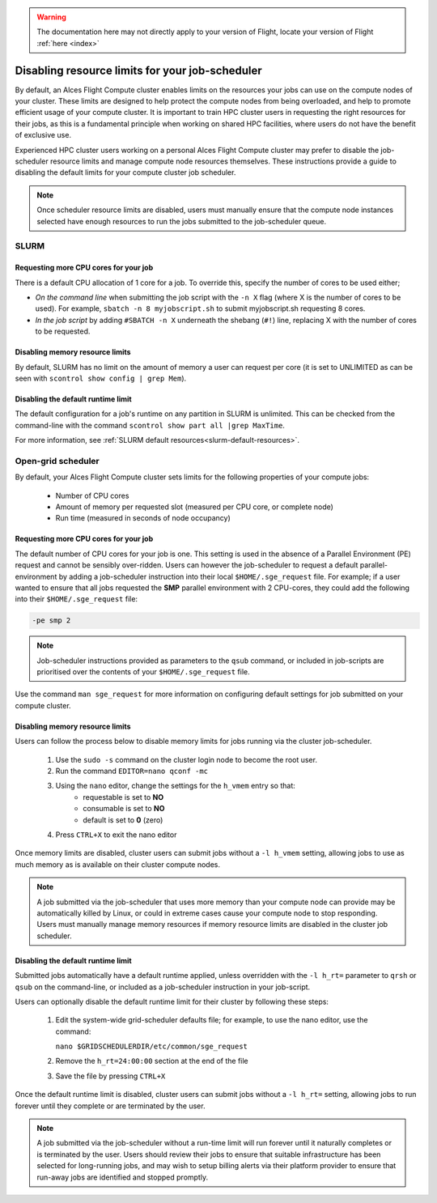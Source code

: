 .. _disable_limits:

.. warning:: The documentation here may not directly apply to your version of Flight, locate your version of Flight :ref:`here <index>`


Disabling resource limits for your job-scheduler
################################################

By default, an Alces Flight Compute cluster enables limits on the resources your jobs can use on the compute nodes of your cluster. These limits are designed to help protect the compute nodes from being overloaded, and help to promote efficient usage of your compute cluster. It is important to train HPC cluster users in requesting the right resources for their jobs, as this is a fundamental principle when working on shared HPC facilities, where users do not have the benefit of exclusive use.

Experienced HPC cluster users working on a personal Alces Flight Compute cluster may prefer to disable the job-scheduler resource limits and manage compute node resources themselves. These instructions provide a guide to disabling the default limits for your compute cluster job scheduler. 

.. note:: Once scheduler resource limits are disabled, users must manually ensure that the compute node instances selected have enough resources to run the jobs submitted to the job-scheduler queue. 

SLURM
=====

Requesting more CPU cores for your job
--------------------------------------

There is a default CPU allocation of 1 core for a job. To override this, specify the number of cores to be used either;

- *On the command line* when submitting the job script with the ``-n X`` flag (where X is the number of cores to be used). For example, ``sbatch -n 8 myjobscript.sh`` to submit myjobscript.sh requesting 8 cores.
- *In the job script* by adding ``#SBATCH -n X`` underneath the shebang (``#!``) line, replacing X with the number of cores to be requested.

Disabling memory resource limits
--------------------------------

By default, SLURM has no limit on the amount of memory a user can request per core (it is set to UNLIMITED as can be seen with ``scontrol show config | grep Mem``).

Disabling the default runtime limit
-----------------------------------

The default configuration for a job's runtime on any partition in SLURM is unlimited. This can be checked from the command-line with the command ``scontrol show part all |grep MaxTime``. 


For more information, see :ref:`SLURM default resources<slurm-default-resources>`.

Open-grid scheduler
===================

By default, your Alces Flight Compute cluster sets limits for the following properties of your compute jobs:

 - Number of CPU cores
 - Amount of memory per requested slot (measured per CPU core, or complete node)
 - Run time (measured in seconds of node occupancy)
 
 

Requesting more CPU cores for your job
--------------------------------------

The default number of CPU cores for your job is one. This setting is used in the absence of a Parallel Environment (PE) request and cannot be sensibly over-ridden. Users can however the job-scheduler to request a default parallel-environment by adding a job-scheduler instruction into their local ``$HOME/.sge_request`` file. For example; if a user wanted to ensure that all jobs requested the **SMP** parallel environment with 2 CPU-cores, they could add the following into their ``$HOME/.sge_request`` file:

.. code:: bash

  -pe smp 2
  
.. note:: Job-scheduler instructions provided as parameters to the ``qsub`` command, or included in job-scripts are prioritised over the contents of your ``$HOME/.sge_request`` file. 

Use the command ``man sge_request`` for more information on configuring default settings for job submitted on your compute cluster. 



Disabling memory resource limits
--------------------------------

Users can follow the process below to disable memory limits for jobs running via the cluster job-scheduler.

 1. Use the ``sudo -s`` command on the cluster login node to become the root user.
 
 2. Run the command ``EDITOR=nano qconf -mc`` 
 
 3. Using the ``nano`` editor, change the settings for the ``h_vmem`` entry so that:
     - requestable is set to **NO**
     - consumable is set to **NO**
     - default is set to **0** (zero)
 
 4. Press ``CTRL+X`` to exit the nano editor


Once memory limits are disabled, cluster users can submit jobs without a ``-l h_vmem`` setting, allowing jobs to use as much memory as is available on their cluster compute nodes. 

.. note:: A job submitted via the job-scheduler that uses more memory than your compute node can provide may be automatically killed by Linux, or could in extreme cases cause your compute node to stop responding. Users must manually manage memory resources if memory resource limits are disabled in the cluster job scheduler. 


Disabling the default runtime limit
-----------------------------------

Submitted jobs automatically have a default runtime applied, unless overridden with the ``-l h_rt=`` parameter to ``qrsh`` or ``qsub`` on the command-line, or included as a job-scheduler instruction in your job-script.

Users can optionally disable the default runtime limit for their cluster by following these steps:

 1. Edit the system-wide grid-scheduler defaults file; for example, to use the nano editor, use the command:
 
    ``nano $GRIDSCHEDULERDIR/etc/common/sge_request``
    
 2. Remove the ``h_rt=24:00:00`` section at the end of the file
 
 3. Save the file by pressing ``CTRL+X``
 
 
Once the default runtime limit is disabled, cluster users can submit jobs without a ``-l h_rt=`` setting, allowing jobs to run forever until they complete or are terminated by the user.

.. note:: A job submitted via the job-scheduler without a run-time limit will run forever until it naturally completes or is terminated by the user. Users should review their jobs to ensure that suitable infrastructure has been selected for long-running jobs, and may wish to setup billing alerts via their platform provider to ensure that run-away jobs are identified and stopped promptly. 
